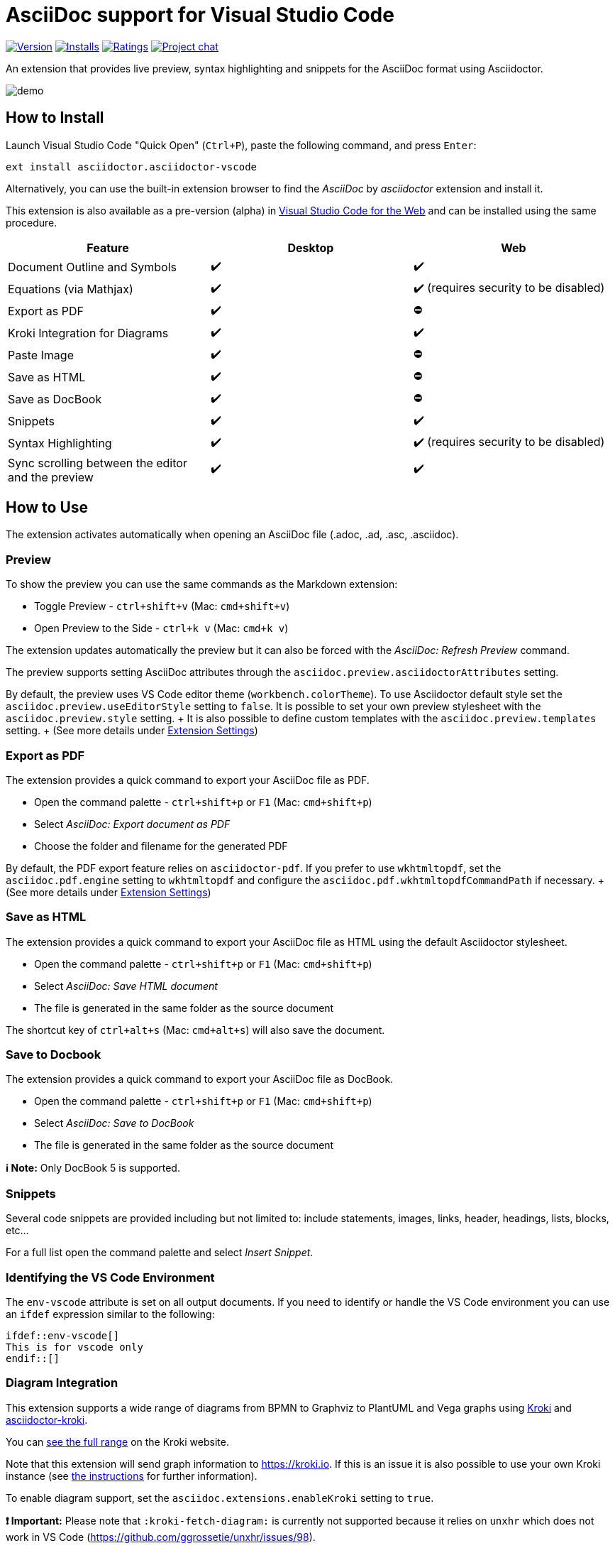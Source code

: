 = AsciiDoc support for Visual Studio Code

image:https://img.shields.io/visual-studio-marketplace/v/asciidoctor.asciidoctor-vscode[Version,link=https://marketplace.visualstudio.com/items?itemName=asciidoctor.asciidoctor-vscode] image:https://img.shields.io/visual-studio-marketplace/i/asciidoctor.asciidoctor-vscode[Installs,link=https://marketplace.visualstudio.com/items?itemName=asciidoctor.asciidoctor-vscode] image:https://img.shields.io/visual-studio-marketplace/r/asciidoctor.asciidoctor-vscode[Ratings,link=https://marketplace.visualstudio.com/items?itemName=asciidoctor.asciidoctor-vscode] image:https://img.shields.io/badge/zulip-join_chat-brightgreen.png[Project chat,link=https://chat.asciidoctor.org/]

An extension that provides live preview, syntax highlighting and snippets for the AsciiDoc format using Asciidoctor.

image::images/simple.gif[demo]

== How to Install

Launch Visual Studio Code "Quick Open" (`Ctrl+P`), paste the following command, and press `Enter`:

`ext install asciidoctor.asciidoctor-vscode`

Alternatively, you can use the built-in extension browser to find the _AsciiDoc_ by _asciidoctor_ extension and install it.

This extension is also available as a pre-version (alpha) in https://code.visualstudio.com/docs/editor/vscode-web[Visual Studio Code for the Web] and can be installed using the same procedure.

|===
| Feature | Desktop | Web

| Document Outline and Symbols
| ✔️
| ✔️

| Equations (via Mathjax)
| ✔️
| ✔️ (requires security to be disabled)

| Export as PDF
| ✔️
| ⛔

| Kroki Integration for Diagrams
| ✔️
| ✔️

| Paste Image
| ✔️
| ⛔

| Save as HTML
| ✔️
| ⛔

| Save as DocBook
| ✔️
| ⛔

| Snippets
| ✔️
| ✔️

| Syntax Highlighting
| ✔️
| ✔️ (requires security to be disabled)

| Sync scrolling between the editor and the preview
| ✔️
| ✔️
|===

== How to Use

The extension activates automatically when opening an AsciiDoc file (.adoc, .ad, .asc, .asciidoc).

=== Preview

To show the preview you can use the same commands as the Markdown extension:

* Toggle Preview - `ctrl+shift+v` (Mac: `cmd+shift+v`)
* Open Preview to the Side - `ctrl+k v` (Mac: `cmd+k v`)

The extension updates automatically the preview but it can also be forced with the _AsciiDoc: Refresh Preview_ command.

The preview supports setting AsciiDoc attributes through the `asciidoc.preview.asciidoctorAttributes` setting.

By default, the preview uses VS Code editor theme (`workbench.colorTheme`).
To use Asciidoctor default style set the `asciidoc.preview.useEditorStyle` setting to `false`.
It is possible to set your own preview stylesheet with the `asciidoc.preview.style` setting.
+ It is also possible to define custom templates with the `asciidoc.preview.templates` setting.
+ (See more details under <<extension-settings,Extension Settings>>)

=== Export as PDF

The extension provides a quick command to export your AsciiDoc file as PDF.

* Open the command palette - `ctrl+shift+p` or `F1` (Mac: `cmd+shift+p`)
* Select _AsciiDoc: Export document as PDF_
* Choose the folder and filename for the generated PDF

By default, the PDF export feature relies on `asciidoctor-pdf`.
If you prefer to use `wkhtmltopdf`, set the `asciidoc.pdf.engine` setting to `wkhtmltopdf` and configure the `asciidoc.pdf.wkhtmltopdfCommandPath` if necessary.
+ (See more details under <<extension-settings,Extension Settings>>)

=== Save as HTML

The extension provides a quick command to export your AsciiDoc file as HTML using the default Asciidoctor stylesheet.

* Open the command palette - `ctrl+shift+p` or `F1` (Mac: `cmd+shift+p`)
* Select _AsciiDoc: Save HTML document_
* The file is generated in the same folder as the source document

The shortcut key of `ctrl+alt+s` (Mac: `cmd+alt+s`) will also save the document.

=== Save to Docbook

The extension provides a quick command to export your AsciiDoc file as DocBook.

* Open the command palette - `ctrl+shift+p` or `F1` (Mac: `cmd+shift+p`)
* Select _AsciiDoc: Save to DocBook_
* The file is generated in the same folder as the source document

*ℹ️ Note:* Only DocBook 5 is supported.

=== Snippets

Several code snippets are provided including but not limited to: include statements, images, links, header, headings, lists, blocks, etc...

For a full list open the command palette and select _Insert Snippet_.

=== Identifying the VS Code Environment

The `env-vscode` attribute is set on all output documents.
If you need to identify or handle the VS Code environment you can use an `ifdef` expression similar to the following:

[source,asciidoc]
----
\ifdef::env-vscode[]
This is for vscode only
\endif::[]
----

=== Diagram Integration

This extension supports a wide range of diagrams from BPMN to Graphviz to PlantUML and Vega graphs using https://kroki.io/[Kroki] and https://github.com/Mogztter/asciidoctor-kroki[asciidoctor-kroki].

You can https://kroki.io/#support[see the full range] on the Kroki website.

Note that this extension will send graph information to https://kroki.io.
If this is an issue it is also possible to use your own Kroki instance (see https://github.com/Mogztter/asciidoctor-kroki#using-your-own-kroki[the instructions] for further information).

To enable diagram support, set the `asciidoc.extensions.enableKroki` setting to `true`.

*❗ Important:* Please note that `:kroki-fetch-diagram:` is currently not supported because it relies on `unxhr` which does not work in VS Code (https://github.com/ggrossetie/unxhr/issues/98).

=== Use Asciidoctor.js extensions

When using the preview, the VS Code extension can load and register Asciidoctor.js extensions.

By convention, extensions must be located in `.asciidoctor/lib` (at the root of your workspace).
The VS Code extension will recursively load all files with the extension `.js` as Asciidoctor.js extensions.
For instance, the following files will be loaded: `.asciidoctor/lib/emoji.js`, `.asciidoctor/lib/emoji/index.js` and `.asciidoctor/lib/foo/bar/baz.js`.

To use an Asciidoctor.js extension, you should enable the feature by checking "Enable Asciidoctor.js extensions registration" in the extension settings.
The first time, you will also need to confirm that you trust the authors of the Asciidoctor.js extensions located in _.asciidoctor/lib_.

image::images/asciidoctor-vscode-trust-exts.png[Asciidoctor.js extensions trust confirmation message]

*❗ Important:* This feature will execute JavaScript code and should not be enabled if you don't fully trust the authors of the Asciidoctor.js extensions.

*💡 Tip:* You can always update the trust mode using the command "Manage Asciidoctor.js Extensions Trust Mode".

You can create a new extension by creating a JavaScript file in the `.asciidoctor/lib` directory or use an existing one.
Here's an example of how to use the https://github.com/mogztter/asciidoctor-emoji[asciidoctor-emoji] extension:

. Install the npm package in the workspace directory:
+
[source,shell]
----
 npm i asciidoctor-emoji
----

. Create a file a JavaScript file in _.asciidoctor/lib_ with the following content:
+
[source,javascript]
----
 module.exports = require('asciidoctor-emoji')
----

. Enjoy :tada:

image::images/asciidoctor-vscode-emoji-ext.png[Asciidoctor.js Emoji extension enabled!]

=== Asciidoctor Config File

To provide a common set of variables when rendering the preview, the extension reads an `.asciidoctorconfig` or `.asciidoctorconfig.adoc` configuration file.
Use this to optimize the preview when the project contains a document that is split out to multiple include-files.

It is inspired by the implementation provided in https://intellij-asciidoc-plugin.ahus1.de/docs/users-guide/features/advanced/asciidoctorconfig-file.html[IntelliJ AsciiDoc Plugin] and reused in https://github.com/de-jcup/eclipse-asciidoctor-editor/wiki/Asciidoctor-configfiles[Eclipse AsciiDoc plugin].

== Extension Settings

This extension contributes the following settings:

=== Preview

|===
| Name | Description | Default Value

| `asciidoc.preview.asciidoctorAttribute`
| Asciidoctor attributes used in the preview (object of `{string: string}`).
| `{}`

| `asciidoc.preview.refreshInterval`
| Interval in milliseconds between two consecutive updates of the preview.
The value 0 means it will only update the preview on save.
| `2000`

| `asciidoc.preview.style`
| An URL or a local path to CSS style sheets to use from the preview.
|

| `asciidoc.preview.useEditorStyle`
| Use VS Code editor style instead of the default Asciidoctor style.
|

| `asciidoc.preview.fontFamily`
| Control the font family used in the preview.
| `"-apple-system, BlinkMacSystemFont, 'Segoe WPC', 'Segoe UI', 'HelveticaNeue-Light', 'Ubuntu', 'Droid Sans', sans-serif"`

| `asciidoc.preview.fontSize`
| Control the font size in pixels used in the preview.
| `14`

| `asciidoc.preview.lineHeight`
| Control the line height used in the preview.
| `1.6`

| `asciidoc.preview.scrollPreviewWithEditor`
| When the preview is scrolled, update the view of the editor.
| `true`

| `asciidoc.preview.scrollEditorWithPreview`
| When the editor is scrolled, update the view of the preview.
| `true`

| `asciidoc.preview.markEditorSelection`
| Mark the current editor selection in the preview.
| `true`

| `asciidoc.preview.doubleClickToSwitchToEditor`
| Double click in the preview to switch to the editor.
| `true`

| `asciidoc.preview.preservePreviewWhenHidden`
| Keep the AsciiDoc preview in memory when it's hidden so that it reloads faster, at the expense of increased memory use.
| `false`

| `asciidoc.preview.openLinksToAsciidocFiles`
| Control how links to other AsciiDoc files in the preview should be opened.
Possible values: `"inPreview"`, `"inEditor"`.
| `"inPreview"`
|===

=== PDF

|===
| Name | Description | Default Value

| `asciidoc.pdf.engine`
| Control the PDF engine used to export as PDF.
Possible values: `"asciidoctor-pdf"`, `"wkhtmltopdf"`.
| `"asciidoctor-pdf"`

| `asciidoc.pdf.asciidoctorPdfCommandPath`
| External `asciidoctor-pdf` command to execute.
It accepts a full path to the binary, for instance: `/path/to/asciidoctor-pdf`.
| `"bundle exec asciidoctor-pdf"`

| `asciidoc.pdf.asciidoctorPdfCommandArgs`
| List of arguments, for instance: `-a`, `pdf-themesdir=resources/themes`, `-a`, `pdf-theme=basic`.
Please note that the argument key and value should be added separately (i.e., two items).
By default, it passes the following arguments: `--quiet` and `--base-dir` with the full directory path to the AsciiDoc document.
| `[]`

| `asciidoc.pdf.wkhtmltopdfCommandPath`
| External `wkhtmltopdf` command to execute.
It accepts a full path to the binary, for instance: `/path/to/wkhtmltopdf`.
If the value is empty, use either `wkhtmltopdf` on Linux/macOS or `wkhtmltopdf.exe` on Windows.
| `""`

| `asciidoc.pdf.wkhtmltopdfCommandArgs`
| List of arguments, for instance: `--orientation`, `Landscape`.
Please note that the argument key and value should be added separately (i.e., two items).
By default, it passes the following arguments: `--enable-local-file-access`, `--encoding`, `utf-8`, `--javascript-delay`, `1000`, `--footer-center` (if enabled) and `cover` (if it has a cover page).
| `[]`
|===

=== Extensions

|===
| Name | Description | Default Value

| `asciidoc.extensions.enableKroki`
| Enable Kroki extension to generate diagrams.
| `false`

| `asciidoc.extensions.registerWorkspaceExtensions`
| Enables Asciidoctor.js extensions registration from the workspace directory `.asciidoctor/lib`.
| `false`
|===

=== General

|===
| Name | Description | Default Value

| `asciidoc.useWorkspaceRootAsBaseDirectory`
| When in a workspace, use the workspace root path as the base directory.
| `false`
|===

=== Debug

|===
| Name | Description | Default Value

| `asciidoc.debug.trace`
| Enable debug logging for this extension.
Possible values: `"off"`, `"verbose"`.
| `"off"`

| `asciidoc.debug.enableErrorDiagnostics`
| Provide error diagnostics.
| `true`
|===

== Build and Install from Source

=== Manual

[source,shell]
----
git clone https://github.com/asciidoctor/asciidoctor-vscode
cd asciidoctor-vscode
npm install
npm run package
code --install-extension *.vsix
----

== Issues

If you encounter any problems with the extension and cannot find the solution yourself, please open an issue in the dedicated GitHub page: https://github.com/asciidoctor/asciidoctor-vscode/issues[asciidoctor-vscode/issues].

Before opening an issue, please make sure that it is not a duplicate.
Your problem may have already been brought up by another user and been solved: https://github.com/asciidoctor/asciidoctor-vscode/issues?utf8=%E2%9C%93&q=[asciidoctor-vscode/issues all].

When you do open an issue, remember to include the following information:

. Description of the issue
. VSCode version, OS (_Help \-> About_) and extension version
. Steps to reproduce the issue + *IMPORTANT*: We cannot solve the issue if you do not explain how you encountered it
. If the problem occurs only with a specific file, attach it, together with any screenshot that might better show what the issue is.

If your issue only appeared after updating to a new version of the extension, you can roll back to a previous one via the extensions browser.
Click on the small gear icon beside the AsciiDoc extension, then select _Install Another Version..._.
A selection menu will appear allowing you to select which version you want to install.

== Contributing

To contribute simply clone the repository and then commit your changes.
When you do a pull request please clearly highlight what you changed in the pull comment.

Do not update the extension version or changelog, it will be done by the maintainers when a new version is released.

If you want to update the readme, you are free to fix typos, errors, and add or improve descriptions;
but, if you have a style change in mind please use an issue (or specific pull request) so that it can be discussed.

== Credits

* http://asciidoc.org/[AsciiDoc] by Stuart Rackham
* https://asciidoctor.org/[Asciidoctor] organization for the language flavor
* https://asciidoctor.org/docs/asciidoctor.js/[Asciidoctor.js] for the preview
* https://asciidoctor.org/docs/asciidoctor-pdf/[Asciidoctor PDF] for the _Export to PDF_ function
* https://wkhtmltopdf.org/[wkhtmltopdf] for the _Export to PDF_ function
* https://github.com/asciidoctor/asciidoctor-vscode/graphs/contributors[Each and every contributor] to this extension.
